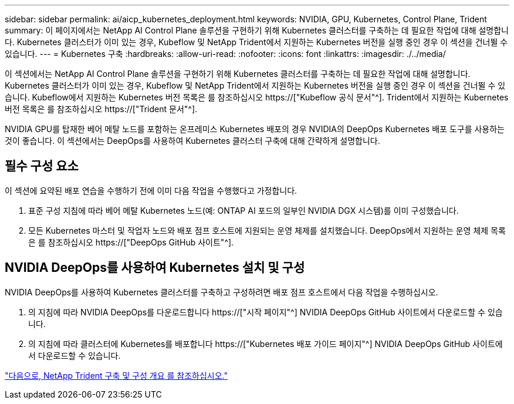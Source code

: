 ---
sidebar: sidebar 
permalink: ai/aicp_kubernetes_deployment.html 
keywords: NVIDIA, GPU, Kubernetes, Control Plane, Trident 
summary: 이 페이지에서는 NetApp AI Control Plane 솔루션을 구현하기 위해 Kubernetes 클러스터를 구축하는 데 필요한 작업에 대해 설명합니다. Kubernetes 클러스터가 이미 있는 경우, Kubeflow 및 NetApp Trident에서 지원하는 Kubernetes 버전을 실행 중인 경우 이 섹션을 건너뛸 수 있습니다. 
---
= Kubernetes 구축
:hardbreaks:
:allow-uri-read: 
:nofooter: 
:icons: font
:linkattrs: 
:imagesdir: ./../media/


[role="lead"]
이 섹션에서는 NetApp AI Control Plane 솔루션을 구현하기 위해 Kubernetes 클러스터를 구축하는 데 필요한 작업에 대해 설명합니다. Kubernetes 클러스터가 이미 있는 경우, Kubeflow 및 NetApp Trident에서 지원하는 Kubernetes 버전을 실행 중인 경우 이 섹션을 건너뛸 수 있습니다. Kubeflow에서 지원하는 Kubernetes 버전 목록은 를 참조하십시오 https://["Kubeflow 공식 문서"^]. Trident에서 지원하는 Kubernetes 버전 목록은 를 참조하십시오 https://["Trident 문서"^].

NVIDIA GPU를 탑재한 베어 메탈 노드를 포함하는 온프레미스 Kubernetes 배포의 경우 NVIDIA의 DeepOps Kubernetes 배포 도구를 사용하는 것이 좋습니다. 이 섹션에서는 DeepOps를 사용하여 Kubernetes 클러스터 구축에 대해 간략하게 설명합니다.



== 필수 구성 요소

이 섹션에 요약된 배포 연습을 수행하기 전에 이미 다음 작업을 수행했다고 가정합니다.

. 표준 구성 지침에 따라 베어 메탈 Kubernetes 노드(예: ONTAP AI 포드의 일부인 NVIDIA DGX 시스템)를 이미 구성했습니다.
. 모든 Kubernetes 마스터 및 작업자 노드와 배포 점프 호스트에 지원되는 운영 체제를 설치했습니다. DeepOps에서 지원하는 운영 체제 목록은 를 참조하십시오 https://["DeepOps GitHub 사이트"^].




== NVIDIA DeepOps를 사용하여 Kubernetes 설치 및 구성

NVIDIA DeepOps를 사용하여 Kubernetes 클러스터를 구축하고 구성하려면 배포 점프 호스트에서 다음 작업을 수행하십시오.

. 의 지침에 따라 NVIDIA DeepOps를 다운로드합니다 https://["시작 페이지"^] NVIDIA DeepOps GitHub 사이트에서 다운로드할 수 있습니다.
. 의 지침에 따라 클러스터에 Kubernetes를 배포합니다 https://["Kubernetes 배포 가이드 페이지"^] NVIDIA DeepOps GitHub 사이트에서 다운로드할 수 있습니다.


link:aicp_netapp_trident_deployment_and_configuration_overview.html["다음으로, NetApp Trident 구축 및 구성 개요 를 참조하십시오."]
